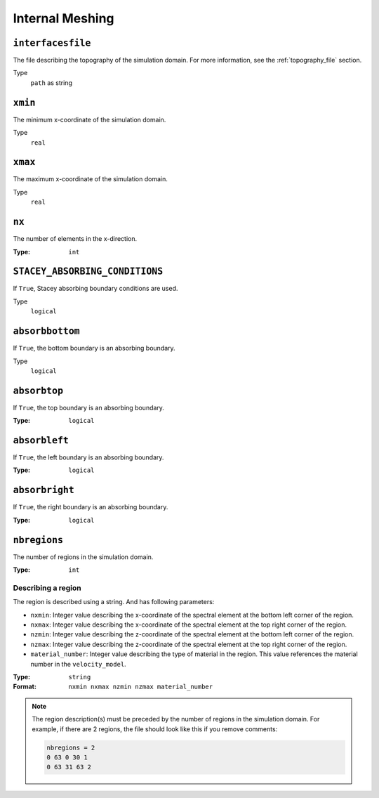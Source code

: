 
Internal Meshing
================

``interfacesfile``
~~~~~~~~~~~~~~~~~~

The file describing the topography of the simulation domain. For more information, see the :ref:`topography_file` section.

Type
    ``path`` as string

.. code-block::
    :caption: Example

    interfacesfile = "topography.dat"


``xmin``
~~~~~~~~

The minimum x-coordinate of the simulation domain.

Type
    ``real``

.. code-block::
    :caption: Example

    xmin = 0.0


``xmax``
~~~~~~~~

The maximum x-coordinate of the simulation domain.

Type
    ``real``

.. code-block::
    :caption: Example

    xmax = 6400.0


``nx``
~~~~~~

The number of elements in the x-direction.

:Type: ``int``

.. code-block::
    :caption: Example

    nx = 64


``STACEY_ABSORBING_CONDITIONS``
~~~~~~~~~~~~~~~~~~~~~~~~~~~~~~~

If ``True``, Stacey absorbing boundary conditions are used.

Type
    ``logical``

.. code-block::
    :caption: Example

    STACEY_ABSORBING_CONDITIONS = .true.


``absorbbottom``
~~~~~~~~~~~~~~~~


If ``True``, the bottom boundary is an absorbing boundary.

Type
    ``logical``

.. code-block::
    :caption: Example

    absorbbottom = .true.



``absorbtop``
~~~~~~~~~~~~~

If ``True``, the top boundary is an absorbing boundary.

:Type: ``logical``

.. code-block::
    :caption: Example

    absorbtop = .true.


``absorbleft``
~~~~~~~~~~~~~~

If ``True``, the left boundary is an absorbing boundary.

:Type: ``logical``

.. code-block::
    :caption: Example

    absorbleft = .true.


``absorbright``
~~~~~~~~~~~~~~~

If ``True``, the right boundary is an absorbing boundary.

:Type: ``logical``

.. code-block::
    :caption: Example

    absorbright = .true.

``nbregions``
~~~~~~~~~~~~~

The number of regions in the simulation domain.

:Type: ``int``

.. code-block::
    :caption: Example

    nbregions = 1


Describing a region
-------------------

The region is described using a string. And has following parameters:

- ``nxmin``: Integer value describing the x-coordinate of the spectral element at the bottom left corner of the region.
- ``nxmax``: Integer value describing the x-coordinate of the spectral element at the top right corner of the region.
- ``nzmin``: Integer value describing the z-coordinate of the spectral element at the bottom left corner of the region.
- ``nzmax``: Integer value describing the z-coordinate of the spectral element at the top right corner of the region.
- ``material_number``: Integer value describing the type of material in the region. This value references the material number in the ``velocity_model``.

:Type: ``string``

:Format: ``nxmin nxmax nzmin nzmax material_number``

.. code-block::
    :caption: Example

    0 63 0 63 1

.. note::

    The region description(s) must be preceded by the number of regions in the
    simulation domain. For example, if there are 2 regions, the file should look
    like this if you remove comments:

    .. code-block:: bash

        nbregions = 2
        0 63 0 30 1
        0 63 31 63 2
